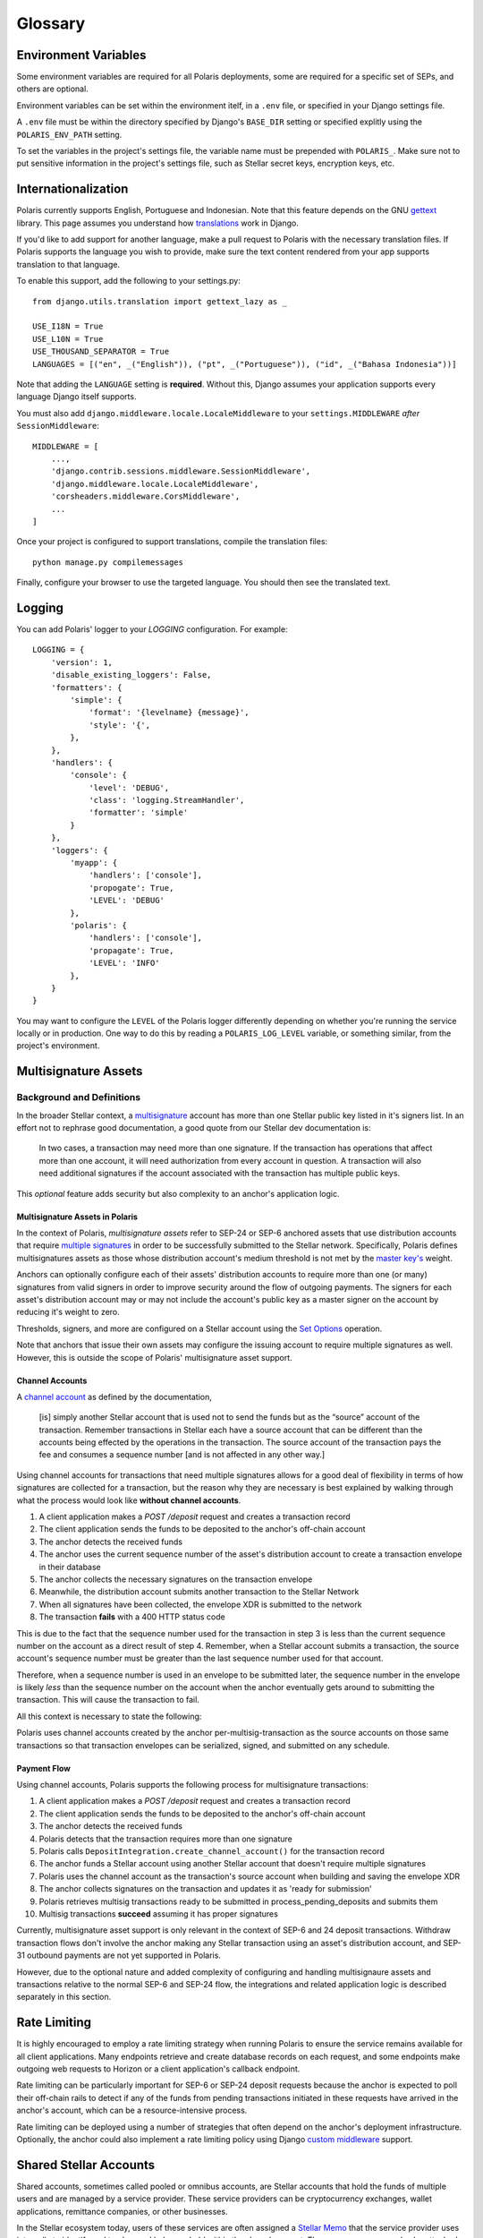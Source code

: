========
Glossary
========

Environment Variables
=====================

.. _`Verifying Client Application Identity`: https://github.com/stellar/stellar-protocol/blob/master/ecosystem/sep-0010.md#verifying-client-application-identity
.. _`Timeout Error`: https://developers.stellar.org/api/errors/http-status-codes/horizon-specific/timeout

Some environment variables are required for all Polaris deployments, some are required for a specific set of SEPs, and others are optional.

Environment variables can be set within the environment itelf, in a ``.env`` file, or specified in your Django settings file.

A ``.env`` file must be within the directory specified by Django's ``BASE_DIR`` setting or specified explitly using the ``POLARIS_ENV_PATH`` setting.

To set the variables in the project's settings file, the variable name must be prepended with ``POLARIS_``. Make sure not to put sensitive information in the project's settings file, such as Stellar secret keys, encryption keys, etc.

.. glossary::

    ACTIVE_SEPS
        Required.

        A list of Stellar Ecosystem Proposals (SEPs) to run using Polaris. Polaris uses this list to configure various aspects of the deployment, such as the endpoint available and settings required.

        Ex. ``ACTIVE_SEPS=sep-1,sep-10,sep-24``

    ADDITIVE_FEES_ENABLED
        A boolean value indicating whether or not fee amounts returned from the registered fee function should be added to ``Transaction.amount_in``, the amount the user should send to the anchor. Only used for SEP-24 transactions, specifically when a ``TransactionForm`` is submitted. If this functionality is desired for SEP-6 or SEP-31 transactions, the anchor can implement the logic themselves in the provided integration functions.

        Defaults to ``False``. By default, fees are subtracted from the amount initially specified by the client application or user.

        Ex. ``ADDITIVE_FEES_ENABLED=1``, ``ADDITIVE_FEES_ENABLED=True``

    CALLBACK_REQUEST_DOMAIN_DENYLIST
        A list of home domains to check before accepting an ``on_change_callback`` parameter in SEP-6 and SEP-24 requests. This setting can be useful when a client is providing a callback URL that consistently reaches the **CALLBACK_REQUEST_TIMEOUT** limit, slowing down the rate at which transactions are processed. Requests containing denied callback URLs will not be rejected, but the URLs will not be saved to ``Transaction.on_change_callback`` and requests will not be made.

    CALLBACK_REQUEST_TIMEOUT
        An integer for the number of seconds to wait before canceling a server-side callback request to ``Transaction.on_change_callback`` if present. Only used for SEP-6 and SEP-24. Polaris makes server-side requests to ``Transaction.on_change_callback`` from CLI commands such as ``process_pending_deposits`` and ``execute_outgoing_transactions``. Server-side callbacks requests are not made from the API server.

        Defaults to 3 seconds.

        Ex. ``CALLBACK_REQUEST_TIMEOUT=10``

    INTERACTIVE_JWT_EXPIRATION
        An integer for the number of seconds a one-time-token used to authenticate the client with a SEP-24 interactive flow is valid for. This token (JWT) is distinct from the JWT returned by SEP-10, which should not be included in URLs.

        Defaults to 30 seconds.

        Ex. ``INTERACTIVE_JWT_EXPIRATION=180``

    LOCAL_MODE
        A boolean value indicating if Polaris is in a local environment. Defaults to ``False``.
        The value will be read from the environment using ``environ.Env.bool()``.

        Ex. ``LOCAL_MODE=True``, ``LOCAL_MODE=1``

    HORIZON_URI
        A URL (protocol + hostname) for the Horizon instance Polaris should connect to.

        Defaults to ``https://horizon-testnet.stellar.org``.

        Ex. ``HORIZON_URI=https://horizon.stellar.org``

    HOST_URL
        Required.

        The URL (protocol + hostname) that this Polaris instance will run on.

        Ex. ``HOST_URL=https://testanchor.stellar.org``, ``HOST_URL=http://localhost:8000``

    MAX_TRANSACTION_FEE_STROOPS
        An integer limit for submitting Stellar transactions. Increasing this will increases the probability of the transaction being included in a ledger.

        Defaults to the return value Python SDK's ``Server().fetch_base_fee()``, which is the most recent ledger's base fee, usually 100.

        Ex. ``MAX_TRANSACTION_FEE_STROOPS=300``

    SEP6_USE_MORE_INFO_URL
        A boolean value indicating whether or not to provide the ``more_info_url`` response attribute in SEP-6 ``GET /transaction(s)`` responses and make the ``sep6/transaction/more_info`` endpoint available.

        Defaults to ``False``.

        Ex. ``SEP6_USE_MORE_INFO_URL=1``, ``SEP6_USE_MORE_INFO_URL=True``

    SEP10_CLIENT_ATTRIBUTION_REQUIRED
        A boolean that if true, requires client applications to verify their identity by passing a domain in the challenge transaction request and signing the challenge with the ``SIGNING_KEY`` on that domain's SEP-1 stellar.toml. See the SEP-10 section `Verifying Client Application Identity`_ for more information.

        Defaults to ``False``.

        Ex. ``SEP10_CLIENT_ATTRIBUTION_REQUIRED=True``, ``SEP10_CLIENT_ATTRIBUTION_REQUIRED=1``

    SEP10_CLIENT_ATTRIBUTION_REQUEST_TIMEOUT
        An integer for the number of seconds to wait before canceling a server-side request to the ``client_domain`` parameter specified in the request, if present. This request is made from the API server and therefore an unresponsive ``client_domain`` can slow down request processing.

        Defaults to 3 seconds.

        Ex. ``SEP10_CLIENT_ATTRIBUTION_REQUEST_TIMEOUT=10``

    SEP10_CLIENT_ATTRIBUTION_ALLOWLIST
        A list of domains that the server will issue challenge transactions containing ``client_domain`` Manage Data operations for.
        If ``SEP10_CLIENT_ATTRIBUTION_REQUIRED`` is ``True``, client applications must pass a ``client_domain`` parameter whose value matches one of the elements in this list, otherwise the request will be rejected.
        If ``SEP10_CLIENT_ATTRIBUTION_REQUIRED`` is ``False``, Polaris will return a challenge transaction without the requested ``client_domain`` Manage Data operation.

        Ex. ``SEP10_CLIENT_ATTRIBUTION_ALLOWLIST=approvedwallet1.com,approvedwallet2.com``

    SEP10_CLIENT_ATTRIBUTION_DENYLIST
        A list of domains that the server will not issue challenge transactions containing ``client_domain`` Manage Data operations for.
        If ``SEP10_CLIENT_ATTRIBUTION_REQUIRED`` is ``True``, client applications that pass a ``client_domain`` parameter value that matches one of the elements in this list will be rejected.
        If ``SEP10_CLIENT_ATTRIBUTION_REQUIRED`` is ``False``, Polaris will return a challenge transaction without the requested ``client_domain`` Manage Data operation.

        Ex. ``SEP10_CLIENT_ATTRIBUTION_DENYLIST=maliciousclient.com``

    SEP10_HOME_DOMAINS
        A list of home domains (no protocol, only hostname) that Polaris should consider valid when verifying SEP-10 challenge transactions sent by clients. The first domain will be used to build SEP-10 challenge transactions if the client request does not contain a ``home_domain`` parameter. Polaris will reject client requests that contain a ``home_domain`` value not included in this list.
        The value will be read from the environment using ``environ.Env.list()``.

        Defaults to a list containing the hostname of ``HOST_URL`` defined above if not specified.

        Ex. ``SEP10_HOME_DOMAINS=testanchor.stellar.org,example.com``

    SERVER_JWT_KEY
        Required for SEP-10.

        A secret string used to sign the encoded SEP-10 JWT contents. This should not be checked into version control.

        Ex. ``SERVER_JWT_KEY=supersecretstellarjwtsecret``

    SIGNING_SEED
        Required for SEP-10.

        A Stellar secret key used to sign challenge transactions before returning them to clients. This should not be checked into version control.

        Ex. ``SIGNING_SEED=SAEJXYFZOQT6TYDAGXFH32KV6GLSMLCX2E2IOI3DXY7TO2O63WFCI5JD``

    STELLAR_NETWORK_PASSHRASE
        The string identifying the Stellar network to use.

        Defaults to ``Test SDF Network ; September 2015``.

        Ex. ``STELLAR_NETWORK_PASSPHRASE="Public Global Stellar Network ; September 2015"``

Internationalization
====================

.. _settings: https://docs.djangoproject.com/en/2.2/ref/settings/#std:setting-LANGUAGES
.. _gettext: https://www.gnu.org/software/gettext
.. _translations: https://docs.djangoproject.com/en/2.2/topics/i18n/translation/

Polaris currently supports English, Portuguese and Indonesian. Note that this
feature depends on the GNU gettext_ library. This page assumes you understand how
`translations`_ work in Django.

If you'd like to add support for another language, make a pull request to Polaris
with the necessary translation files. If Polaris supports the language you wish to
provide, make sure the text content rendered from your app supports translation to
that language.

To enable this support, add the following to your settings.py:
::

    from django.utils.translation import gettext_lazy as _

    USE_I18N = True
    USE_L10N = True
    USE_THOUSAND_SEPARATOR = True
    LANGUAGES = [("en", _("English")), ("pt", _("Portuguese")), ("id", _("Bahasa Indonesia"))]

Note that adding the ``LANGUAGE`` setting is **required**. Without this,
Django assumes your application supports every language Django itself
supports.

You must also add ``django.middleware.locale.LocaleMiddleware`` to your
``settings.MIDDLEWARE`` `after` ``SessionMiddleware``:
::

    MIDDLEWARE = [
        ...,
        'django.contrib.sessions.middleware.SessionMiddleware',
        'django.middleware.locale.LocaleMiddleware',
        'corsheaders.middleware.CorsMiddleware',
        ...
    ]

Once your project is configured to support translations, compile the translation files:
::

    python manage.py compilemessages

Finally, configure your browser to use the targeted language. You should then see the
translated text.

Logging
=======

You can add Polaris' logger to your `LOGGING` configuration. For example:
::

    LOGGING = {
        'version': 1,
        'disable_existing_loggers': False,
        'formatters': {
            'simple': {
                'format': '{levelname} {message}',
                'style': '{',
            },
        },
        'handlers': {
            'console': {
                'level': 'DEBUG',
                'class': 'logging.StreamHandler',
                'formatter': 'simple'
            }
        },
        'loggers': {
            'myapp': {
                'handlers': ['console'],
                'propogate': True,
                'LEVEL': 'DEBUG'
            },
            'polaris': {
                'handlers': ['console'],
                'propagate': True,
                'LEVEL': 'INFO'
            },
        }
    }

You may want to configure the ``LEVEL`` of the Polaris logger differently depending on whether you're running the service locally or in production. One way to do this by reading a ``POLARIS_LOG_LEVEL`` variable, or something similar, from the project's environment.

Multisignature Assets
=====================

Background and Definitions
--------------------------

.. _`master key's`: https://developers.stellar.org/docs/glossary/multisig/#additional-signing-keys
.. _`multiple signatures`: https://developers.stellar.org/docs/glossary/multisig
.. _`Set Options`: https://developers.stellar.org/docs/start/list-of-operations/#set-options
.. _`multisignature`: https://developers.stellar.org/docs/glossary/multisig

In the broader Stellar context, a `multisignature`_ account has more than one Stellar public key listed in it's signers list. In an effort not to rephrase good documentation, a good quote from our Stellar dev documentation is:

  In two cases, a transaction may need more than one signature. If the transaction has operations that affect more than one account, it will need authorization from every account in question. A transaction will also need additional signatures if the account associated with the transaction has multiple public keys.

This `optional` feature adds security but also complexity to an anchor's application logic.

Multisignature Assets in Polaris
^^^^^^^^^^^^^^^^^^^^^^^^^^^^^^^^

In the context of Polaris, `multisignature assets` refer to SEP-24 or SEP-6 anchored assets that use distribution accounts that require `multiple signatures`_ in order to be successfully submitted to the Stellar network. Specifically, Polaris defines multisignatures assets as those whose distribution account's medium threshold is not met by the `master key's`_ weight.

Anchors can optionally configure each of their assets' distribution accounts to require more than one (or many) signatures from valid signers in order to improve security around the flow of outgoing payments. The signers for each asset's distribution account may or may not include the account's public key as a master signer on the account by reducing it's weight to zero.

Thresholds, signers, and more are configured on a Stellar account using the `Set Options`_ operation.

Note that anchors that issue their own assets may configure the issuing account to require multiple signatures as well. However, this is outside the scope of Polaris' multisignature asset support.

Channel Accounts
^^^^^^^^^^^^^^^^
.. _`channel account`: https://www.stellar.org/developers/guides/channels.html

A `channel account`_ as defined by the documentation,

    [is] simply another Stellar account that is used not to send the funds but as the “source” account of the transaction. Remember transactions in Stellar each have a source account that can be different than the accounts being effected by the operations in the transaction. The source account of the transaction pays the fee and consumes a sequence number [and is not affected in any other way.]

Using channel accounts for transactions that need multiple signatures allows for a good deal of flexibility in terms of how signatures are collected for a transaction, but the reason why they are necessary is best explained by walking through what the process would look like **without channel accounts**.

1. A client application makes a `POST /deposit` request and creates a transaction record
2. The client application sends the funds to be deposited to the anchor's off-chain account
3. The anchor detects the received funds
4. The anchor uses the current sequence number of the asset's distribution account to create a transaction envelope in their database
5. The anchor collects the necessary signatures on the transaction envelope
6. Meanwhile, the distribution account submits another transaction to the Stellar Network
7. When all signatures have been collected, the envelope XDR is submitted to the network
8. The transaction **fails** with a 400 HTTP status code

This is due to the fact that the sequence number used for the transaction in step 3 is less than the current sequence number on the account as a direct result of step 4. Remember, when a Stellar account submits a transaction, the source account's sequence number must be greater than the last sequence number used for that account.

Therefore, when a sequence number is used in an envelope to be submitted later, the sequence number in the envelope is likely `less` than the sequence number on the account when the anchor eventually gets around to submitting the transaction. This will cause the transaction to fail.

All this context is necessary to state the following:

Polaris uses channel accounts created by the anchor per-multisig-transaction as the source accounts on those same transactions so that transaction envelopes can be serialized, signed, and submitted on any schedule.

Payment Flow
^^^^^^^^^^^^

Using channel accounts, Polaris supports the following process for multisignature transactions:

1. A client application makes a `POST /deposit` request and creates a transaction record
2. The client application sends the funds to be deposited to the anchor's off-chain account
3. The anchor detects the received funds
4. Polaris detects that the transaction requires more than one signature
5. Polaris calls ``DepositIntegration.create_channel_account()`` for the transaction record
6. The anchor funds a Stellar account using another Stellar account that doesn't require multiple signatures
7. Polaris uses the channel account as the transaction's source account when building and saving the envelope XDR
8. The anchor collects signatures on the transaction and updates it as 'ready for submission'
9. Polaris retrieves multisig transactions ready to be submitted in process_pending_deposits and submits them
10. Multisig transactions **succeed** assuming it has proper signatures

Currently, multisignature asset support is only relevant in the context of SEP-6 and 24 deposit transactions. Withdraw transaction flows don't involve the anchor making any Stellar transaction using an asset's distribution account, and SEP-31 outbound payments are not yet supported in Polaris.

However, due to the optional nature and added complexity of configuring and handling multisignaure assets and transactions relative to the normal SEP-6 and SEP-24 flow, the integrations and related application logic is described separately in this section.

Rate Limiting
=============

.. _`custom middleware`: https://docs.djangoproject.com/en/3.2/topics/http/middleware/#writing-your-own-middleware

It is highly encouraged to employ a rate limiting strategy when running Polaris to ensure the service
remains available for all client applications. Many endpoints retrieve and create database records on
each request, and some endpoints make outgoing web requests to Horizon or a client application's callback
endpoint.

Rate limiting can be particularly important for SEP-6 or SEP-24 deposit requests because the anchor is
expected to poll their off-chain rails to detect if any of the funds from pending transactions initiated
in these requests have arrived in the anchor's account, which can be a resource-intensive process.

Rate limiting can be deployed using a number of strategies that often depend on the anchor's deployment
infrastructure. Optionally, the anchor could also implement a rate limiting policy using Django
`custom middleware`_ support.

Shared Stellar Accounts
=======================

.. _`Stellar Memo`: https://developers.stellar.org/docs/glossary/transactions/?#memo

Shared accounts, sometimes called pooled or omnibus accounts, are Stellar accounts that hold the funds of multiple users and are managed by a service provider. These service providers can be cryptocurrency exchanges, wallet applications, remittance companies, or other businesses.

In the Stellar ecosystem today, users of these services are often assigned a `Stellar Memo`_ that the service provider uses internally to identify and track users' balances held within the shared account. These user memos can also be attached to Stellar transactions containing payment operations as a way of specifying the user identified by the attached memo as the source or beneficiary of the payment.

Muxed Accounts
--------------

.. _`Muxed Account`: https://developers.stellar.org/docs/glossary/muxed-accounts/

Using memos to identify users of shared accounts has several drawbacks. Users may forget to include their memo ID when making a payment to or from another account, and applications may not know to interpret transaction memos as user IDs, since memos are often used for other purposes as well.

For this reason, Stellar Core introduced `Muxed Account`_ support in Protocol 13. Literally speaking, muxed accounts are Stellar accounts encoded with an ID memo (a 64-bit integer). For example, the Stellar account `GDUI2XWUZLWZQJV3Q4T6DMDMQD75WSVBJWCQ7GFD4TMB6G22TQK4ZPSU` combined with the integer `12345` creates the muxed account `MDUI2XWUZLWZQJV3Q4T6DMDMQD75WSVBJWCQ7GFD4TMB6G22TQK4YAAAAAAAAABQHHOWI`.

Muxed accounts can be used as source and destination addresses within Stellar transactions. This removes the need to use transaction memo values as user IDs, provides applications a clear indication that the sender or recipient is a user of a shared account, and improves the user's experience when transacting on Stellar in general.

SEP Support for Shared Accounts
-------------------------------

Support for shared accounts has been added to the Stellar Ecosystem Protocols. In each protocol, shared accounts can be identified using either one of the approached outlined above (using memos or muxed accounts). Polaris and it's integration functions have been adapted to provide the necessary support for each of these approaches.

SEP 10 Support
^^^^^^^^^^^^^^

SEP-10 allows wallet or client applications to either specify a memo in addition to the Stellar account being authenticated or a muxed account. As a result, the challenge transaction and authentication token will also include this information, which allows services consuming the token to restrict access provided to information relevant to the particular user of the shared account.

See the :ref:`SEP-10 API Reference` section for more information on how to use this information in Polaris.

SEP 12 Support
^^^^^^^^^^^^^^

SEP-12 allows customers to be registered using either a memo in addition to the Stellar account or a muxed account. If the SEP-10 token used to authenticate contains a memo or muxed account when making a SEP-12 request, it must match the memo or muxed account used to originally create the customer.

.. note::
    Anchors must design the data models used to store user information in a way that allows users to be specified using a memo or muxed account.

SEP 6 & 24 Support
^^^^^^^^^^^^^^^^^^

Polaris' ``Transaction`` model has three columns that are used to identify the user that initiated the transaction: ``Transaction.stellar_account``, ``Transaction.muxed_account``, and ``Transaction.account_memo``. These values are assigned directly from information extracted from the SEP-10 JWT used when requesting the transaction.

Additionally, ``Transaction.to_address`` and ``Transaction.from_address`` may now be muxed account addresses. Polaris will properly submit deposit transactions and detect incoming withdrawal payment transaction using the muxed account if present.

SEP 31 Support
^^^^^^^^^^^^^^

SEP-31 is unique in the sense that the owners of the Stellar accounts used to send and receive Stellar payments are service providers, not end-users. This means that the use of muxed accounts or user memos in payment transactions are unnecessary.

However, SEP-31 relies on SEP-12 for registering customers involved in a transaction. The SEP-10 JWT created for SEP-31 sender applications will not include memo or muxed account information, but these applications will use memos in SEP-12 requests for registering customers.
